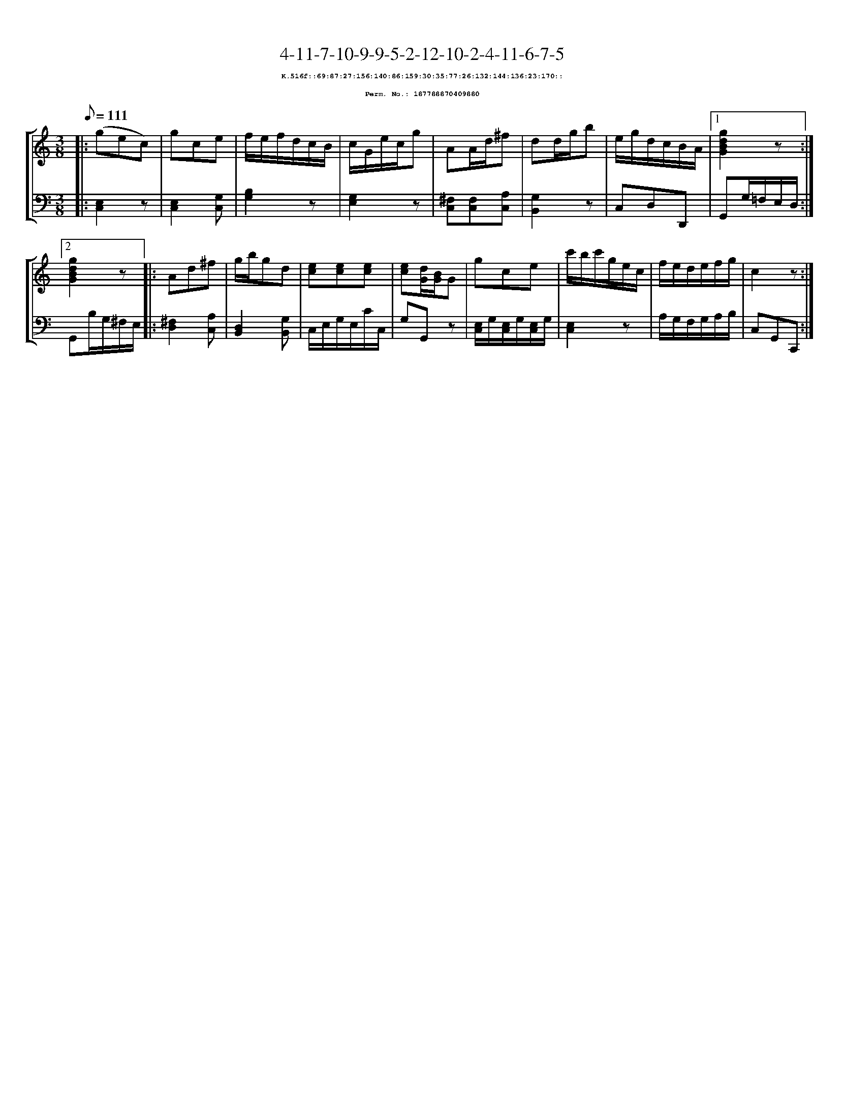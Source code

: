 %%scale 0.65
%%pagewidth 21.10cm
%%bgcolor white
%%topspace 0
%%composerspace 0
%%leftmargin 0.80cm
%%rightmargin 0.80cm
X:187788870409880
T:4-11-7-10-9-9-5-2-12-10-2-4-11-6-7-5
%%setfont-1 Courier-Bold 8
T:$1K.516f::69:87:27:156:140:86:159:30:35:77:26:132:144:136:23:170::$0
T:$1Perm. No.: 187788870409880$0
M:3/8
L:1/8
Q:1/8=111
%%staves [1 2]
V:1 clef=treble
V:2 clef=bass
K:C
%1
[V:1]|: (gec) |\
[V:2]|: [C,2E,2]z |\
%2
[V:1] gce |\
[V:2] [E,2C,2][G,C,] |\
%3
[V:1] f/e/f/d/c/B/ |\
[V:2] [B,2G,2]z |\
%4
[V:1] c/G/e/c/g |\
[V:2] [G,2E,2]z |\
%5
[V:1] AA/d/^f |\
[V:2] [^F,C,][F,C,][A,C,] |\
%6
[V:1] dd/g/b |\
[V:2] [G,2B,,2]z |\
%7
[V:1] e/g/d/c/B/A/ \
[V:2] C,D,D,, \
%8a
[V:1]|1 [g2d2B2G2]z :|2
[V:2]|1 G,,G,/=F,/E,/D,/ :|2
%8b
[V:1] [g2d2B2G2]z |:\
[V:2] G,,B,/G,/^F,/E,/ |:\
%9
[V:1] Ad^f |\
[V:2] [^F,2D,2][A,C,] |\
%10
[V:1] g/b/gd |\
[V:2] [D,2B,,2][G,B,,] |\
%11
[V:1] [ec][ec][ec] |\
[V:2] C,/E,/G,/E,/C/C,/ |\
%12
[V:1] [ec][d/G/][B/G/]G |\
[V:2] G,G,,z |\
%13
[V:1] gce |\
[V:2] [E,/C,/]G,/[E,/C,/]G,/[E,/C,/]G,/ |\
%14
[V:1] c'/b/c'/g/e/c/ |\
[V:2] [E,2C,2]z |\
%15
[V:1] f/e/d/e/f/g/ |\
[V:2] A,/G,/F,/G,/A,/B,/ |\
%16
[V:1] c2z :|]
[V:2] C,G,,C,, :|]
